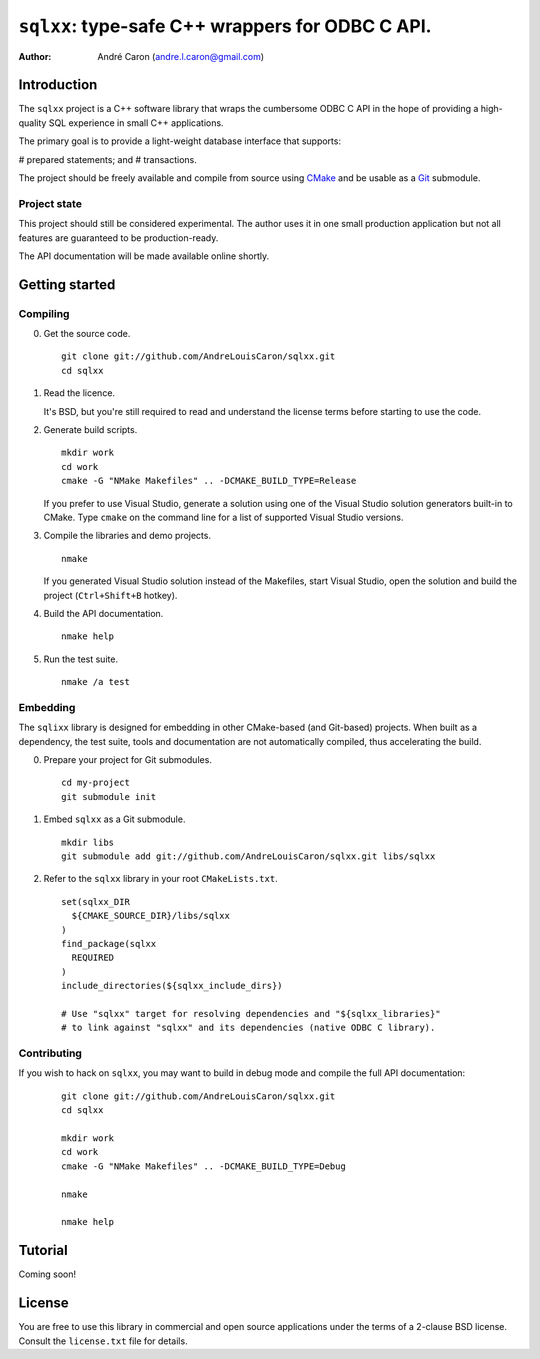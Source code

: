 .. Copyright (c) 2009-2012, Andre Caron (andre.l.caron@gmail.com)
.. All rights reserved.
..
.. Redistribution and use in source and binary forms, with or without
.. modification, are permitted provided that the following conditions are
.. met:
..
..  * Redistributions of source code must retain the above copyright
..    notice, this list of conditions and the following disclaimer.
..
..  * Redistributions in binary form must reproduce the above copyright
..    notice, this list of conditions and the following disclaimer in the
..    documentation and/or other materials provided with the distribution.
..
.. THIS SOFTWARE IS PROVIDED BY THE COPYRIGHT HOLDERS AND CONTRIBUTORS
.. "AS IS" AND ANY EXPRESS OR IMPLIED WARRANTIES, INCLUDING, BUT NOT
.. LIMITED TO, THE IMPLIED WARRANTIES OF MERCHANTABILITY AND FITNESS FOR
.. A PARTICULAR PURPOSE ARE DISCLAIMED. IN NO EVENT SHALL THE COPYRIGHT
.. HOLDER OR CONTRIBUTORS BE LIABLE FOR ANY DIRECT, INDIRECT, INCIDENTAL,
.. SPECIAL, EXEMPLARY, OR CONSEQUENTIAL DAMAGES (INCLUDING, BUT NOT
.. LIMITED TO, PROCUREMENT OF SUBSTITUTE GOODS OR SERVICES; LOSS OF USE,
.. DATA, OR PROFITS; OR BUSINESS INTERRUPTION) HOWEVER CAUSED AND ON ANY
.. THEORY OF LIABILITY, WHETHER IN CONTRACT, STRICT LIABILITY, OR TORT
.. (INCLUDING NEGLIGENCE OR OTHERWISE) ARISING IN ANY WAY OUT OF THE USE
.. OF THIS SOFTWARE, EVEN IF ADVISED OF THE POSSIBILITY OF SUCH DAMAGE.

####################################################
  ``sqlxx``: type-safe C++ wrappers for ODBC C API.
####################################################

:author: André Caron (andre.l.caron@gmail.com)

Introduction
============

The ``sqlxx`` project is a C++ software library that wraps the cumbersome ODBC
C API in the hope of providing a high-quality SQL experience in small C++
applications.

The primary goal is to provide a light-weight database interface that supports:

# prepared statements; and
# transactions.

The project should be freely available and compile from source using CMake_ and
be usable as a Git_ submodule.

.. _CMake: http://www.cmake.org/
.. _Git: http://git-scm.com/

Project state
-------------

This project should still be considered experimental.  The author uses it in
one small production application but not all features are guaranteed to be
production-ready.

The API documentation will be made available online shortly.


Getting started
===============

Compiling
---------

0. Get the source code.

   ::

      git clone git://github.com/AndreLouisCaron/sqlxx.git
      cd sqlxx

1. Read the licence.

   It's BSD, but you're still required to read and understand the license terms
   before starting to use the code.

2. Generate build scripts.

   ::

      mkdir work
      cd work
      cmake -G "NMake Makefiles" .. -DCMAKE_BUILD_TYPE=Release

   If you prefer to use Visual Studio, generate a solution using one of the
   Visual Studio solution generators built-in to CMake.  Type ``cmake`` on
   the command line for a list of supported Visual Studio versions.

3. Compile the libraries and demo projects.

   ::

      nmake

   If you generated Visual Studio solution instead of the Makefiles, start
   Visual Studio, open the solution and build the project (``Ctrl+Shift+B``
   hotkey).

4. Build the API documentation.

   ::

      nmake help

5. Run the test suite.

   ::

      nmake /a test

Embedding
---------

The ``sqlixx`` library is designed for embedding in other CMake-based (and
Git-based) projects.  When built as a dependency, the test suite, tools and
documentation are not automatically compiled, thus accelerating the build.

0. Prepare your project for Git submodules.

   ::

      cd my-project
      git submodule init

1. Embed ``sqlxx`` as a Git submodule.

   ::

      mkdir libs
      git submodule add git://github.com/AndreLouisCaron/sqlxx.git libs/sqlxx

2. Refer to the ``sqlxx`` library in your root ``CMakeLists.txt``.

   ::

      set(sqlxx_DIR
        ${CMAKE_SOURCE_DIR}/libs/sqlxx
      )
      find_package(sqlxx
        REQUIRED
      )
      include_directories(${sqlxx_include_dirs})

      # Use "sqlxx" target for resolving dependencies and "${sqlxx_libraries}"
      # to link against "sqlxx" and its dependencies (native ODBC C library).

Contributing
------------

If you wish to hack on ``sqlxx``, you may want to build in debug mode and
compile the full API documentation:

   ::

      git clone git://github.com/AndreLouisCaron/sqlxx.git
      cd sqlxx

      mkdir work
      cd work
      cmake -G "NMake Makefiles" .. -DCMAKE_BUILD_TYPE=Debug

      nmake

      nmake help


Tutorial
========

Coming soon!


License
=======

You are free to use this library in commercial and open source applications
under the terms of a 2-clause BSD license.  Consult the ``license.txt`` file
for details.
